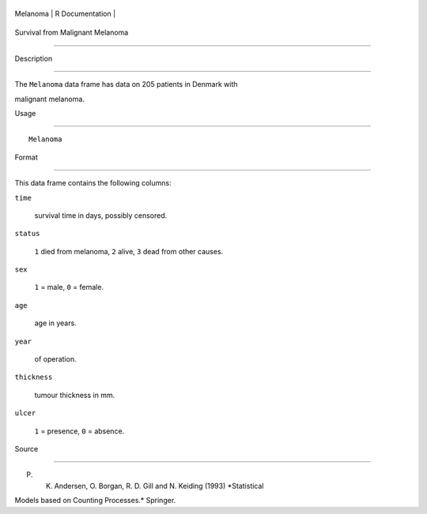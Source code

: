 +------------+-------------------+
| Melanoma   | R Documentation   |
+------------+-------------------+

Survival from Malignant Melanoma
--------------------------------

Description
~~~~~~~~~~~

The ``Melanoma`` data frame has data on 205 patients in Denmark with
malignant melanoma.

Usage
~~~~~

::

    Melanoma

Format
~~~~~~

This data frame contains the following columns:

``time``
    survival time in days, possibly censored.

``status``
    ``1`` died from melanoma, ``2`` alive, ``3`` dead from other causes.

``sex``
    ``1`` = male, ``0`` = female.

``age``
    age in years.

``year``
    of operation.

``thickness``
    tumour thickness in mm.

``ulcer``
    ``1`` = presence, ``0`` = absence.

Source
~~~~~~

P. K. Andersen, O. Borgan, R. D. Gill and N. Keiding (1993) *Statistical
Models based on Counting Processes.* Springer.
